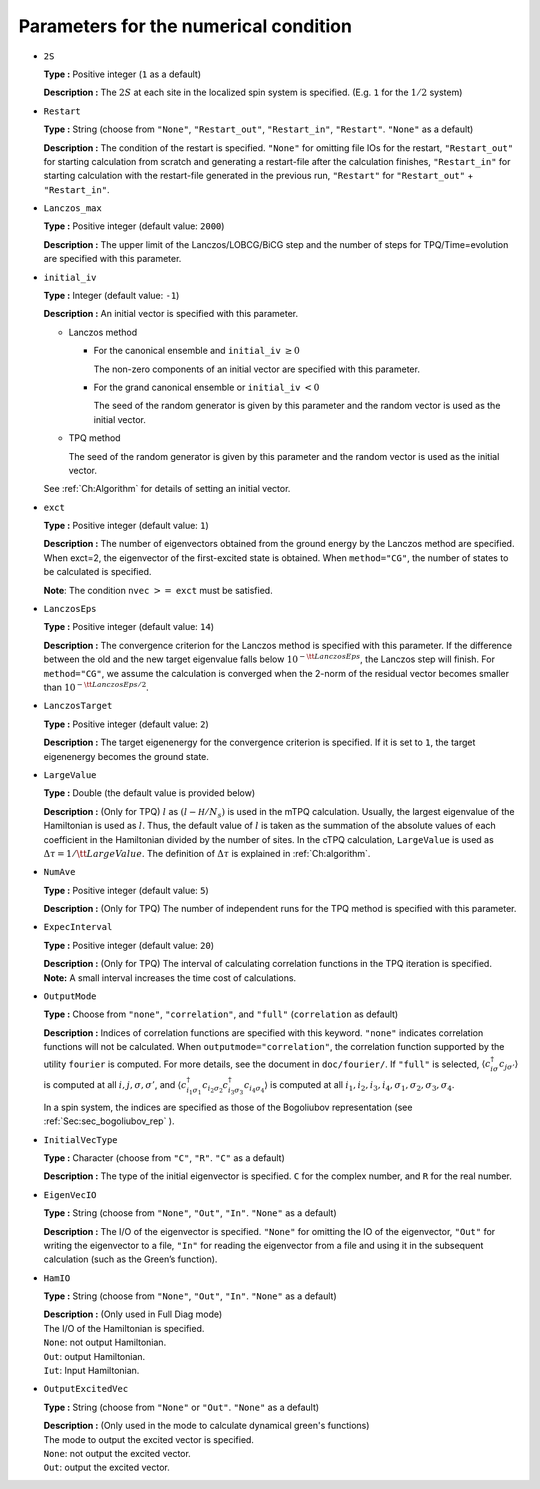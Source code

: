 .. highlight:: none

Parameters for the numerical condition
~~~~~~~~~~~~~~~~~~~~~~~~~~~~~~~~~~~~~~

*  ``2S``

   **Type :** Positive integer (``1`` as a default)

   **Description :** The :math:`2 S` at each site in the localized spin
   system is specified. (E.g. ``1`` for the :math:`1/2` system)

*  ``Restart``

   **Type :** String (choose from ``"None"``, ``"Restart_out"``,
   ``"Restart_in"``, ``"Restart"``. ``"None"`` as a default)

   **Description :** The condition of the restart is specified.
   ``"None"`` for omitting file IOs for the restart, ``"Restart_out"``
   for starting calculation from scratch and generating a restart-file
   after the calculation finishes, ``"Restart_in"`` for starting
   calculation with the restart-file generated in the previous run,
   ``"Restart"`` for ``"Restart_out"`` + ``"Restart_in"``.

*  ``Lanczos_max``

   **Type :** Positive integer (default value: ``2000``)

   **Description :** The upper limit of the Lanczos/LOBCG/BiCG step and
   the number of steps for TPQ/Time=evolution are specified with this
   parameter.

*  ``initial_iv``

   **Type :** Integer (default value: ``-1``)

   **Description :** An initial vector is specified with this parameter.

   *  Lanczos method

      *  For the canonical ensemble and ``initial_iv`` :math:`\geq 0`

         The non-zero components of an initial vector are specified with
         this parameter.

      *  For the grand canonical ensemble or ``initial_iv`` :math:`< 0`

         The seed of the random generator is given by this parameter and
         the random vector is used as the initial vector.

   *  TPQ method

      The seed of the random generator is given by this parameter and
      the random vector is used as the initial vector.

   See :ref:`Ch:Algorithm` for details of setting an
   initial vector.

*  ``exct``

   **Type :** Positive integer (default value: ``1``)

   | **Description :** The number of eigenvectors obtained from the
     ground energy by the Lanczos method are specified.
   | When exct=2, the eigenvector of the first-excited state is
     obtained. When ``method="CG"``, the number of states to be
     calculated is specified.

   **Note**: The condition ``nvec`` :math:`>=` ``exct`` must be
   satisfied.

*  ``LanczosEps``

   **Type :** Positive integer (default value: ``14``)

   **Description :** The convergence criterion for the Lanczos method is
   specified with this parameter. If the difference between the old and
   the new target eigenvalue falls below
   :math:`10^{- {\tt LanczosEps}}`, the Lanczos step will finish. For
   ``method="CG"``, we assume the calculation is converged when the
   2-norm of the residual vector becomes smaller than
   :math:`10^{-{\tt LanczosEps}/2}`.

*  ``LanczosTarget``

   **Type :** Positive integer (default value: ``2``)

   **Description :** The target eigenenergy for the convergence
   criterion is specified. If it is set to ``1``, the target eigenenergy
   becomes the ground state.

*  ``LargeValue``

   **Type :** Double (the default value is provided below)

   **Description :** (Only for TPQ) :math:`l` as :math:`(l-{\mathcal H}/N_{s})`
   is used in the mTPQ calculation. Usually, the largest eigenvalue of
   the Hamiltonian is used as :math:`l`. Thus, the default value of
   :math:`l` is taken as the summation of the absolute values of each
   coefficient in the Hamiltonian divided by the number of sites.
   In the cTPQ calculation, ``LargeValue`` is used as :math:`\Delta\tau=1/{\tt LargeValue}`.
   The definition of :math:`\Delta\tau` is explained in :ref:`Ch:algorithm`.

*  ``NumAve``

   **Type :** Positive integer (default value: ``5``)

   **Description :** (Only for TPQ) The number of independent runs for
   the TPQ method is specified with this parameter.

*  ``ExpecInterval``

   **Type :** Positive integer (default value: ``20``)

   | **Description :** (Only for TPQ) The interval of calculating
     correlation functions in the TPQ iteration is specified.
   | **Note:** A small interval increases the time cost of calculations.

*  ``OutputMode``

   **Type :** Choose from ``"none"``, ``"correlation"``, and ``"full"``
   (``correlation`` as default)

   **Description :** Indices of correlation functions are specified with
   this keyword. ``"none"`` indicates correlation functions will not be
   calculated. When ``outputmode="correlation"``, the correlation
   function supported by the utility ``fourier`` is computed. For more
   details, see the document in ``doc/fourier/``. If ``"full"`` is
   selected, :math:`\langle c_{i \sigma}^{\dagger}c_{j \sigma'} \rangle`
   is computed at all :math:`i, j, \sigma, \sigma'`, and
   :math:`\langle c_{i_1 \sigma_1}^{\dagger}c_{i_2 \sigma_2} c_{i_3 \sigma_3}^{\dagger}c_{i_4 \sigma_4} \rangle`
   is computed at all
   :math:`i_1, i_2, i_3, i_4, \sigma_1, \sigma_2, \sigma_3, \sigma_4`.

   In a spin system, the indices are specified as those of the
   Bogoliubov representation (see :ref:`Sec:sec_bogoliubov_rep` ).

*  ``InitialVecType``

   **Type :** Character (choose from ``"C"``, ``"R"``. ``"C"`` as a
   default)

   **Description :** The type of the initial eigenvector is specified.
   ``C`` for the complex number, and ``R`` for the real number.

*  ``EigenVecIO``

   **Type :** String (choose from ``"None"``, ``"Out"``, ``"In"``.
   ``"None"`` as a default)

   **Description :** The I/O of the eigenvector is specified. ``"None"``
   for omitting the IO of the eigenvector, ``"Out"`` for writing the
   eigenvector to a file, ``"In"`` for reading the eigenvector from a
   file and using it in the subsequent calculation (such as the Green’s
   function).

*  ``HamIO``

   **Type :** String (choose from ``"None"``, ``"Out"``, ``"In"``.
   ``"None"`` as a default)

   | **Description :** (Only used in Full Diag mode) 
   | The I/O of the Hamiltonian is specified.
   | ``None``: not output Hamiltonian.
   | ``Out``: output Hamiltonian.
   | ``Iut``: Input Hamiltonian.

*  ``OutputExcitedVec``

   **Type :** String (choose from ``"None"`` or ``"Out"``.
   ``"None"`` as a default)

   | **Description :**  (Only used in the mode to calculate dynamical green's functions)
   | The mode to output the excited vector is specified.
   | ``None``: not output the excited vector.
   | ``Out``: output the excited vector.

.. raw:: latex

   \newpage
